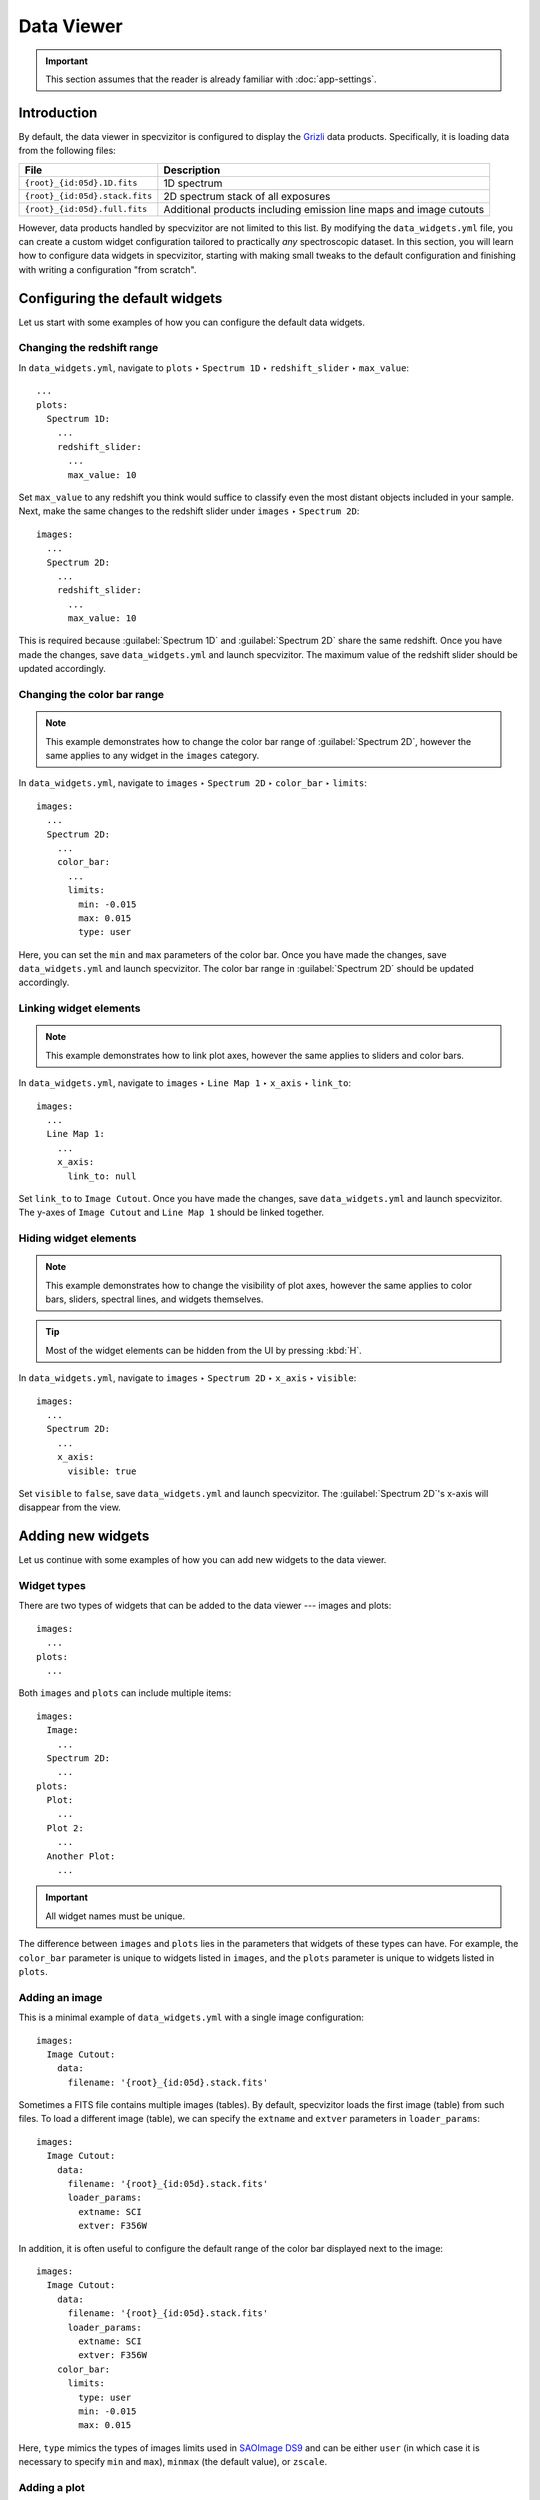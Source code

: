 Data Viewer
===========

.. important::

    This section assumes that the reader is already familiar with :doc:`app-settings`.

Introduction
++++++++++++

By default, the data viewer in specvizitor is configured to display the `Grizli <https://github.com/gbrammer/grizli>`_ data products. Specifically, it is loading data from the following files:

.. list-table::
    :header-rows: 1
    :widths: auto

    * - File
      - Description
    * - ``{root}_{id:05d}.1D.fits``
      - 1D spectrum
    * - ``{root}_{id:05d}.stack.fits``
      - 2D spectrum stack of all exposures
    * - ``{root}_{id:05d}.full.fits``
      - Additional products including emission line maps and image cutouts

However, data products handled by specvizitor are not limited to this list. By modifying the ``data_widgets.yml`` file, you can create a custom widget configuration tailored to practically *any* spectroscopic dataset. In this section, you will learn how to configure data widgets in specvizitor, starting with making small tweaks to the default configuration and finishing with writing a configuration "from scratch".

Configuring the default widgets
+++++++++++++++++++++++++++++++

Let us start with some examples of how you can configure the default data widgets.

Changing the redshift range
^^^^^^^^^^^^^^^^^^^^^^^^^^^

In ``data_widgets.yml``, navigate to ``plots`` ‣ ``Spectrum 1D`` ‣ ``redshift_slider`` ‣ ``max_value``::

      ...
      plots:
        Spectrum 1D:
          ...
          redshift_slider:
            ...
            max_value: 10

Set ``max_value`` to any redshift you think would suffice to classify even the most distant objects included in your sample. Next, make the same changes to the redshift slider under ``images`` ‣ ``Spectrum 2D``::

      images:
        ...
        Spectrum 2D:
          ...
          redshift_slider:
            ...
            max_value: 10

This is required because :guilabel:`Spectrum 1D` and :guilabel:`Spectrum 2D` share the same redshift. Once you have made the changes, save ``data_widgets.yml`` and launch specvizitor. The maximum value of the redshift slider should be updated accordingly.

Changing the color bar range
^^^^^^^^^^^^^^^^^^^^^^^^^^^^

.. note::

    This example demonstrates how to change the color bar range of :guilabel:`Spectrum 2D`, however the same applies to any widget in the ``images`` category.

In ``data_widgets.yml``, navigate to ``images`` ‣ ``Spectrum 2D`` ‣ ``color_bar`` ‣ ``limits``::

      images:
        ...
        Spectrum 2D:
          ...
          color_bar:
            ...
            limits:
              min: -0.015
              max: 0.015
              type: user

Here, you can set the ``min`` and ``max`` parameters of the color bar. Once you have made the changes, save ``data_widgets.yml`` and launch specvizitor. The color bar range in :guilabel:`Spectrum 2D` should be updated accordingly.

Linking widget elements
^^^^^^^^^^^^^^^^^^^^^^^

.. note::
    This example demonstrates how to link plot axes, however the same applies to sliders and color bars.

In ``data_widgets.yml``, navigate to ``images`` ‣ ``Line Map 1`` ‣ ``x_axis`` ‣ ``link_to``::

      images:
        ...
        Line Map 1:
          ...
          x_axis:
            link_to: null


Set ``link_to`` to ``Image Cutout``. Once you have made the changes, save ``data_widgets.yml`` and launch specvizitor. The y-axes of ``Image Cutout`` and ``Line Map 1`` should be linked together.

Hiding widget elements
^^^^^^^^^^^^^^^^^^^^^^

.. note::

    This example demonstrates how to change the visibility of plot axes, however the same applies to color bars, sliders, spectral lines, and widgets themselves.

.. tip::

    Most of the widget elements can be hidden from the UI by pressing :kbd:`H`.

In ``data_widgets.yml``, navigate to ``images`` ‣ ``Spectrum 2D`` ‣ ``x_axis`` ‣ ``visible``::

      images:
        ...
        Spectrum 2D:
          ...
          x_axis:
            visible: true

Set ``visible`` to ``false``, save ``data_widgets.yml`` and launch specvizitor. The :guilabel:`Spectrum 2D`'s x-axis will disappear from the view.

Adding new widgets
++++++++++++++++++

Let us continue with some examples of how you can add new widgets to the data viewer.

Widget types
^^^^^^^^^^^^

There are two types of widgets that can be added to the data viewer --- images and plots::

    images:
      ...
    plots:
      ...

Both ``images`` and ``plots`` can include multiple items::

    images:
      Image:
        ...
      Spectrum 2D:
        ...
    plots:
      Plot:
        ...
      Plot 2:
        ...
      Another Plot:
        ...

.. important::

    All widget names must be unique.

The difference between ``images`` and ``plots`` lies in the parameters that widgets of these types can have. For example, the ``color_bar`` parameter is unique to widgets listed in ``images``, and the ``plots`` parameter is unique to widgets listed in ``plots``.

Adding an image
^^^^^^^^^^^^^^^

This is a minimal example of ``data_widgets.yml`` with a single image configuration::

    images:
      Image Cutout:
        data:
          filename: '{root}_{id:05d}.stack.fits'


Sometimes a FITS file contains multiple images (tables). By default, specvizitor loads the first image (table) from such files. To load a different image (table), we can specify the ``extname`` and ``extver`` parameters in ``loader_params``::

    images:
      Image Cutout:
        data:
          filename: '{root}_{id:05d}.stack.fits'
          loader_params:
            extname: SCI
            extver: F356W

In addition, it is often useful to configure the default range of the color bar displayed next to the image::

    images:
      Image Cutout:
        data:
          filename: '{root}_{id:05d}.stack.fits'
          loader_params:
            extname: SCI
            extver: F356W
        color_bar:
          limits:
            type: user
            min: -0.015
            max: 0.015

Here, ``type`` mimics the types of images limits used in `SAOImage DS9 <https://github.com/SAOImageDS9/SAOImageDS9/>`_ and can be either ``user`` (in which case it is necessary to specify ``min`` and ``max``), ``minmax`` (the default value), or ``zscale``.

Adding a plot
^^^^^^^^^^^^^

Similarly to ``images``, this is a minimal example of ``data_widgets.yml`` with a single plot configuration::

    plots:
      Spectrum 1D:
        data:
          filename: '{root}_{id:05d}.1D.fits'

This is how we can specify which plot(s) will be shown in this widget::

    plots:
      Spectrum 1D:
        data:
          filename: '{root}_{id:05d}.1D.fits'
        plots:
          flux:
            x: wave
            y: flux

Here, ``wave`` and ``flux`` refer to the columns of the table loaded from the FITS file.

In addition, we might want to configure the plot limits::

    plots:
      Spectrum 1D:
        data:
          filename: '{root}_{id:05d}.1D.fits'
        plots:
          flux:
            x: wave
            y: flux
        y_axis:
          limits:
            min: -0.5
            max: 1.5

Finally, let us add a redshift slider to the widget and make spectral lines visible in the plot::

    plots:
      Spectrum 1D:
        data:
          filename: '{root}_{id:05d}.1D.fits'
        plots:
          flux:
            x: wave
            y: flux
        y_axis:
          limits:
            min: -0.5
            max: 1.5
        redshift_slider:
          visible: true
          max_value: 10
          step: 1.0e-6
          catalog_name: redshift
          show_text_editor: true
          show_save_button: true
        spectral_lines:
          visible: true

A full example
^^^^^^^^^^^^^^

This is a full example of ``data_widgets.yml`` which combines the two previous examples::

    images:
      Image Cutout:
        data:
          filename: '{root}_{id:05d}.stack.fits'
          loader_params:
            extname: SCI
            extver: F356W
        color_bar:
          limits:
            type: user
            min: -0.015
            max: 0.015
    plots:
      Spectrum 1D:
        data:
          filename: '{root}_{id:05d}.1D.fits'
        plots:
          flux:
            x: wave
            y: flux
        y_axis:
          limits:
            min: -0.5
            max: 1.5
        redshift_slider:
          visible: true
          max_value: 10
          step: 1.0e-6
          catalog_name: redshift
          show_text_editor: true
          show_save_button: true
        spectral_lines:
          visible: true

If you load this file in specvizitor (:menuselection:`Widgets --> Restore...`), you should see the following:

.. figure:: ../screenshots/custom_widget_config_example.png

.. tip::
    The default widget configuration is available `here <https://github.com/ivkram/specvizitor/blob/main/specvizitor/data/config/data_widgets.yml>`_.
